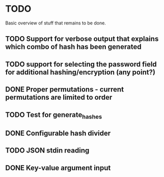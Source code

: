 
* TODO

Basic overview of stuff that remains to be done.

** TODO Support for verbose output that explains which combo of hash has been generated
** TODO support for selecting the password field for additional hashing/encryption (any point?)
** DONE Proper permutations - current permutations are limited to order
** TODO Test for generate_hashes
** DONE Configurable hash divider
** TODO JSON stdin reading
** DONE Key-value argument input
